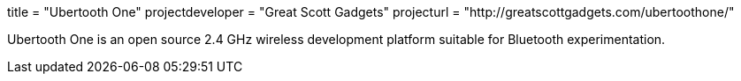 +++
title = "Ubertooth One"
projectdeveloper = "Great Scott Gadgets"
projecturl = "http://greatscottgadgets.com/ubertoothone/"
+++

Ubertooth One is an open source 2.4 GHz wireless development platform suitable for Bluetooth experimentation.
